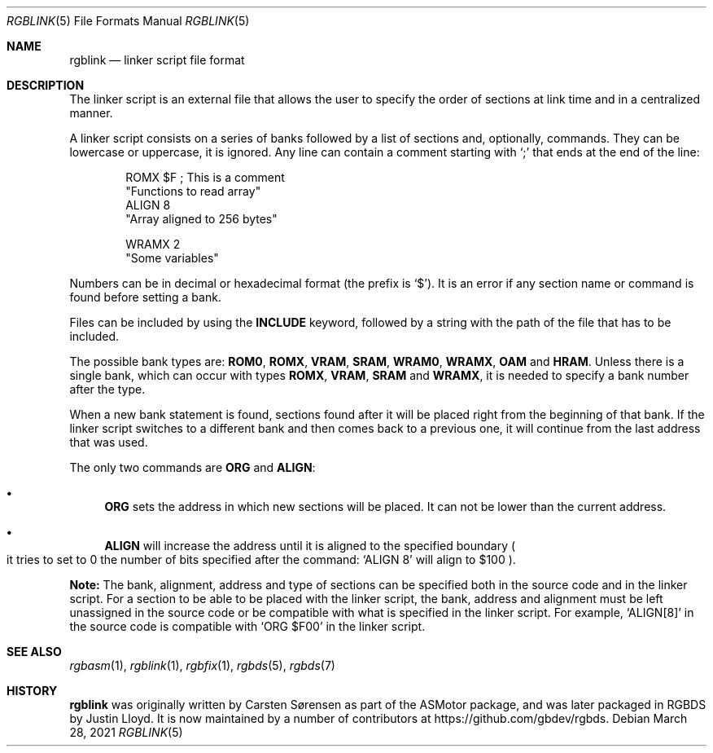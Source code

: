 .\"
.\" This file is part of RGBDS.
.\"
.\" Copyright (c) 2017-2021, Antonio Nino Diaz and RGBDS contributors.
.\"
.\" SPDX-License-Identifier: MIT
.\"
.Dd March 28, 2021
.Dt RGBLINK 5
.Os
.Sh NAME
.Nm rgblink
.Nd linker script file format
.Sh DESCRIPTION
The linker script is an external file that allows the user to specify the order of sections at link time and in a centralized manner.
.Pp
A linker script consists on a series of banks followed by a list of sections and, optionally, commands.
They can be lowercase or uppercase, it is ignored.
Any line can contain a comment starting with
.Ql \&;
that ends at the end of the line:
.Bd -literal -offset indent
ROMX $F ; This is a comment
  "Functions to read array"
  ALIGN 8
  "Array aligned to 256 bytes"

WRAMX 2
  "Some variables"
.Ed
.Pp
Numbers can be in decimal or hexadecimal format
.Pq the prefix is Ql $ .
It is an error if any section name or command is found before setting a bank.
.Pp
Files can be included by using the
.Ic INCLUDE
keyword, followed by a string with the path of the file that has to be included.
.Pp
The possible bank types are:
.Cm ROM0 , ROMX , VRAM , SRAM , WRAM0 , WRAMX , OAM
and
.Cm HRAM .
Unless there is a single bank, which can occur with types
.Cm ROMX , VRAM , SRAM
and
.Cm WRAMX ,
it is needed to specify a bank number after the type.
.Pp
When a new bank statement is found, sections found after it will be placed right from the beginning of that bank.
If the linker script switches to a different bank and then comes back to a previous one, it will continue from the last address that was used.
.Pp
The only two commands are
.Ic ORG
and
.Ic ALIGN :
.Bl -bullet
.It
.Ic ORG
sets the address in which new sections will be placed.
It can not be lower than the current address.
.It
.Ic ALIGN
will increase the address until it is aligned to the specified boundary
.Po it tries to set to 0 the number of bits specified after the command:
.Ql ALIGN 8
will align to $100
.Pc .
.El
.Pp
.Sy Note:
The bank, alignment, address and type of sections can be specified both in the source code and in the linker script.
For a section to be able to be placed with the linker script, the bank, address and alignment must be left unassigned in the source code or be compatible with what is specified in the linker script.
For example,
.Ql ALIGN[8]
in the source code is compatible with
.Ql ORG $F00
in the linker script.
.Sh SEE ALSO
.Xr rgbasm 1 ,
.Xr rgblink 1 ,
.Xr rgbfix 1 ,
.Xr rgbds 5 ,
.Xr rgbds 7
.Sh HISTORY
.Nm
was originally written by Carsten S\(/orensen as part of the ASMotor package,
and was later packaged in RGBDS by Justin Lloyd.
It is now maintained by a number of contributors at
.Lk https://github.com/gbdev/rgbds .
